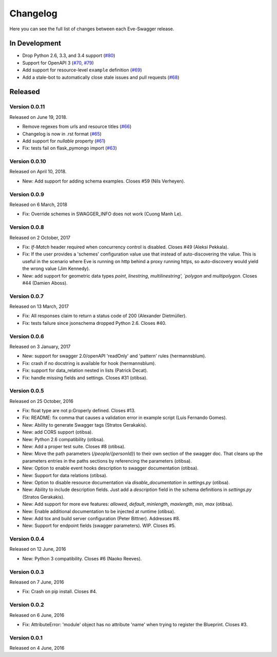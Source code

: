 Changelog
=========

Here you can see the full list of changes between each Eve-Swagger release.

In Development
--------------

- Drop Python 2.6, 3.3, and 3.4 support (`#80`_)
- Support for OpenAPI 3 (`#70`_, `#79`_)
- Add support for resource-level ``example`` definition (`#69`_)
- Add a stale-bot to automatically close stale issues and pull requests (`#68`_)

.. _`#80`: https://github.com/pyeve/eve-swagger/pull/80
.. _`#79`: https://github.com/pyeve/eve-swagger/pull/79
.. _`#70`: https://github.com/pyeve/eve-swagger/pull/70
.. _`#69`: https://github.com/pyeve/eve-swagger/issues/69
.. _`#68`: https://github.com/pyeve/eve-swagger/pull/68

Released
--------

Version 0.0.11
~~~~~~~~~~~~~~

Released on June 19, 2018.

- Remove regexes from urls and resource titles (`#66`_)
- Changelog is now in .rst format (`#65`_)
- Add support for `nullable` property (`#61`_)
- Fix: tests fail on flask_pymongo import (`#63`_)

.. _`#66`: https://github.com/pyeve/eve-swagger/issues/66
.. _`#65`: https://github.com/pyeve/eve-swagger/issues/65
.. _`#63`: https://github.com/pyeve/eve-swagger/issues/63
.. _`#61`: https://github.com/pyeve/eve-swagger/pull/61

Version 0.0.10
~~~~~~~~~~~~~~

Released on April 10, 2018.

- New: Add support for adding schema examples. Closes #59 (Nils Verheyen).

Version 0.0.9
~~~~~~~~~~~~~

Released on 6 March, 2018

- Fix: Override schemes in SWAGGER_INFO does not work (Cuong Manh Le).

Version 0.0.8
~~~~~~~~~~~~~

Released on 2 October, 2017

- Fix: `If-Match` header required when concurrency control is disabled. Closes
  #49 (Aleksi Pekkala).
- Fix: If the user provides a 'schemes' configuration value use that instead of
  auto-discovering the value. This is useful in the scenario where Eve is
  running on http behind a proxy running https, so auto-discovery would yield
  the wrong value (Jim Kennedy).
- New: add support for geometric data types `point`, `linestring`,
  `multilinestring', `polygon` and `multipolygon`. Closes #44 (Damien Aboss).

Version 0.0.7
~~~~~~~~~~~~~

Released on 13 March, 2017

- Fix: All responses claim to return a status code of 200 (Alexander
  Dietmüller).
- Fix: tests failure since jsonschema dropped Python 2.6. Closes #40.

Version 0.0.6
~~~~~~~~~~~~~

Released on 3 January, 2017

- New: support for swagger 2.0/openAPI 'readOnly' and 'pattern' rules
  (hermannsblum).
- Fix: crash if no docstring is available for hook (hermannsblum).
- Fix: support for data_relation nested in lists (Patrick Decat).
- Fix: handle missing fields and settings. Closes #31 (otibsa).

Version 0.0.5
~~~~~~~~~~~~~

Released on 25 October, 2016

- Fix: float type are not p:Groperly defined. Closes #13.
- Fix: README: fix comma that causes a validation error in example script (Luis
  Fernando Gomes).

- New: Ability to generate Swagger tags (Stratos Gerakakis). 
- New: add CORS support (otibsa).
- New: Python 2.6 compatibility (otibsa).
- New: Add a proper test suite. Closes #8 (otibsa).
- New: Move the path parameters (`/people/{personId}`) to their own section of
  the swagger doc. That cleans up the parameters entries in the paths sections
  by referencing the parameters (otibsa).
- New: Option to enable event hooks description to swagger documentation
  (otibsa).
- New: Support for data relations (otibsa).
- New: Option to disable resource documentation via `disable_documentation` in
  `settings.py` (otibsa).
- New: Ability to include description fields. Just add a `description` field in
  the schema definitions in `settings.py` (Stratos Gerakakis). 
- New: Add support for more eve features: `allowed`, `default`, `minlength`,
  `maxlength`, `min`, `max` (otibsa).
- New: Enable additional documentation to be injected at runtime (otibsa).
- New: Add tox and build server configuration (Peter Bittner). Addresses #8.
- New: Support for endpoint fields (swagger parameters). WIP. Closes #5.

Version 0.0.4
~~~~~~~~~~~~~

Released on 12 June, 2016

- New: Python 3 compatibility. Closes #6 (Naoko Reeves).

Version 0.0.3
~~~~~~~~~~~~~

Released on 7 June, 2016

- Fix: Crash on pip install. Closes #4.

Version 0.0.2
~~~~~~~~~~~~~

Released on 6 June, 2016

- Fix: AttributeError: 'module' object has no attribute 'name' when trying to
  register the Blueprint. Closes #3.

Version 0.0.1
~~~~~~~~~~~~~

Released on 4 June, 2016
